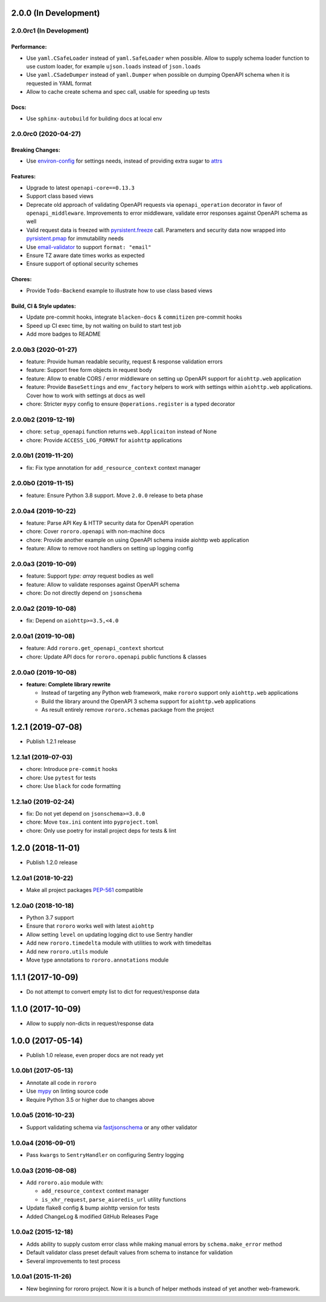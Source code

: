 2.0.0 (In Development)
======================

2.0.0rc1 (In Development)
-------------------------

Performance:
~~~~~~~~~~~~

- Use ``yaml.CSafeLoader`` instead of ``yaml.SafeLoader`` when possible. Allow
  to supply schema loader function to use custom loader, for example
  ``ujson.loads`` instead of ``json.loads``
- Use ``yaml.CSadeDumper`` instead of ``yaml.Dumper`` when possible on dumping
  OpenAPI schema when it is requested in YAML format
- Allow to cache create schema and spec call, usable for speeding up tests

Docs:
~~~~~

- Use ``sphinx-autobuild`` for building docs at local env

2.0.0rc0 (2020-04-27)
---------------------

Breaking Changes:
~~~~~~~~~~~~~~~~~

- Use `environ-config <https://pypi.org/project/environ-config/>`_ for settings
  needs, instead of providing extra sugar to `attrs <https://www.attrs.org>`_

Features:
~~~~~~~~~

- Upgrade to latest ``openapi-core==0.13.3``
- Support class based views
- Deprecate old approach of validating OpenAPI requests via
  ``openapi_operation`` decorator in favor of ``openapi_middleware``.
  Improvements to error middleware, validate error responses against OpenAPI
  schema as well
- Valid request data is freezed with
  `pyrsistent.freeze <https://pyrsistent.readthedocs.io/en/latest/api.html#pyrsistent.freeze>`_
  call. Parameters and security data now wrapped into
  `pyrsistent.pmap <https://pyrsistent.readthedocs.io/en/latest/api.html#pyrsistent.pmap>`_
  for immutability needs
- Use `email-validator <https://pypi.org/project/email-validator/>`_ to support
  ``format: "email"``
- Ensure TZ aware date times works as expected
- Ensure support of optional security schemes

Chores:
~~~~~~~

- Provide ``Todo-Backend`` example to illustrate how to use class based views

Build, CI & Style updates:
~~~~~~~~~~~~~~~~~~~~~~~~~~

- Update pre-commit hooks, integrate ``blacken-docs`` & ``commitizen``
  pre-commit hooks
- Speed up CI exec time, by not waiting on build to start test job
- Add more badges to README

2.0.0b3 (2020-01-27)
--------------------

- feature: Provide human readable security, request & response validation
  errors
- feature: Support free form objects in request body
- feature: Allow to enable CORS / error middleware on setting up OpenAPI
  support for ``aiohttp.web`` application
- feature: Provide ``BaseSettings`` and ``env_factory`` helpers to work with
  settings within ``aiohttp.web`` applications. Cover how to work with settings
  at docs as well
- chore: Stricter ``mypy`` config to ensure ``@operations.register`` is a typed
  decorator

2.0.0b2 (2019-12-19)
--------------------

- chore: ``setup_openapi`` function returns ``web.Applicaiton`` instead of None
- chore: Provide ``ACCESS_LOG_FORMAT`` for ``aiohttp`` applications

2.0.0b1 (2019-11-20)
--------------------

- fix: Fix type annotation for ``add_resource_context`` context manager

2.0.0b0 (2019-11-15)
--------------------

- feature: Ensure Python 3.8 support. Move ``2.0.0`` release to beta phase

2.0.0a4 (2019-10-22)
--------------------

- feature: Parse API Key & HTTP security data for OpenAPI operation
- chore: Cover ``rororo.openapi`` with non-machine docs
- chore: Provide another example on using OpenAPI schema inside aiohttp web
  application
- feature: Allow to remove root handlers on setting up logging config

2.0.0a3 (2019-10-09)
--------------------

- feature: Support `type: array` request bodies as well
- feature: Allow to validate responses against OpenAPI schema
- chore: Do not directly depend on ``jsonschema``

2.0.0a2 (2019-10-08)
--------------------

- fix: Depend on ``aiohttp>=3.5,<4.0``

2.0.0a1 (2019-10-08)
--------------------

- feature: Add ``rororo.get_openapi_context`` shortcut
- chore: Update API docs for ``rororo.openapi`` public functions & classes

2.0.0a0 (2019-10-08)
--------------------

- **feature: Complete library rewrite**

  - Instead of targeting any Python web framework, make ``rororo`` support only
    ``aiohttp.web`` applications
  - Build the library around the OpenAPI 3 schema support for ``aiohttp.web``
    applications
  - As result entirely remove ``rororo.schemas`` package from the project

1.2.1 (2019-07-08)
==================

- Publish 1.2.1 release

1.2.1a1 (2019-07-03)
--------------------

- chore: Introduce ``pre-commit`` hooks
- chore: Use ``pytest`` for tests
- chore: Use ``black`` for code formatting

1.2.1a0 (2019-02-24)
--------------------

- fix: Do not yet depend on ``jsonschema>=3.0.0``
- chore: Move ``tox.ini`` content into ``pyproject.toml``
- chore: Only use poetry for install project deps for tests & lint

1.2.0 (2018-11-01)
==================

- Publish 1.2.0 release

1.2.0a1 (2018-10-22)
--------------------

- Make all project packages `PEP-561 <https://www.python.org/dev/peps/pep-0561/>`_
  compatible

1.2.0a0 (2018-10-18)
--------------------

- Python 3.7 support
- Ensure that ``rororo`` works well with latest ``aiohttp``
- Allow setting ``level`` on updating logging dict to use Sentry handler
- Add new ``rororo.timedelta`` module with utilities to work with timedeltas
- Add new ``rororo.utils`` module
- Move type annotations to ``rororo.annotations`` module

1.1.1 (2017-10-09)
==================

- Do not attempt to convert empty list to dict for request/response data

1.1.0 (2017-10-09)
==================

- Allow to supply non-dicts in request/response data

1.0.0 (2017-05-14)
==================

- Publish 1.0 release, even proper docs are not ready yet

1.0.0b1 (2017-05-13)
--------------------

- Annotate all code in ``rororo``
- Use `mypy <http://mypy.readthedocs.io/>`_ on linting source code
- Require Python 3.5 or higher due to changes above

1.0.0a5 (2016-10-23)
--------------------

- Support validating schema via `fastjsonschema
  <http://opensource.seznam.cz/python-fastjsonschema/>`_ or any other validator

1.0.0a4 (2016-09-01)
--------------------

- Pass ``kwargs`` to ``SentryHandler`` on configuring Sentry logging

1.0.0a3 (2016-08-08)
--------------------

- Add ``rororo.aio`` module with:

  - ``add_resource_context`` context manager
  - ``is_xhr_request``, ``parse_aioredis_url`` utility functions

- Update flake8 config & bump aiohttp version for tests
- Added ChangeLog & modified GitHub Releases Page

1.0.0a2 (2015-12-18)
--------------------

- Adds ability to supply custom error class while making manual errors by
  ``schema.make_error`` method
- Default validator class preset default values from schema to instance for
  validation
- Several improvements to test process

1.0.0a1 (2015-11-26)
--------------------

- New beginning for rororo project. Now it is a bunch of helper methods instead
  of yet another web-framework.
